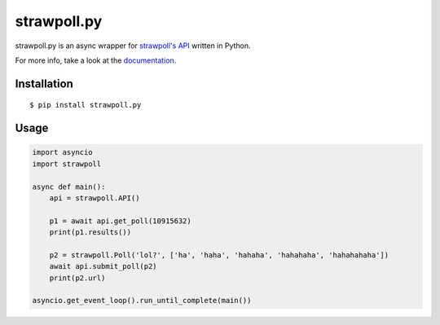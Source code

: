 ============
strawpoll.py
============

..
    Note that the badges will lose the target url if kept in the .svg format,
    except readthedocs' one, because reasons.

.. image:: https://img.shields.io/pypi/pyversions/strawpoll.py.png
    :target: pypi_

.. image:: https://img.shields.io/pypi/v/strawpoll.py.png
    :target: pypi_

.. image:: https://img.shields.io/badge/license-MIT-blue.png
    :target: license_

.. image:: https://readthedocs.org/projects/strawpollpy/badge/
    :target: documentation_

strawpoll.py is an async wrapper for `strawpoll's API`_ written in Python.

For more info, take a look at the documentation_.

.. _documentation: http://strawpollpy.readthedocs.io/
.. _license: https://raw.githubusercontent.com/PapyrusThePlant/strawpoll.py/master/LICENSE
.. _pypi: https://pypi.python.org/pypi/strawpoll.py/
.. _strawpoll's API:  https://strawpoll.zendesk.com/hc/en-us/articles/218979828-Straw-Poll-API-Information

Installation
============

::

    $ pip install strawpoll.py

Usage
=====

.. code :: py

    import asyncio
    import strawpoll

    async def main():
        api = strawpoll.API()

        p1 = await api.get_poll(10915632)
        print(p1.results())

        p2 = strawpoll.Poll('lol?', ['ha', 'haha', 'hahaha', 'hahahaha', 'hahahahaha'])
        await api.submit_poll(p2)
        print(p2.url)

    asyncio.get_event_loop().run_until_complete(main())

